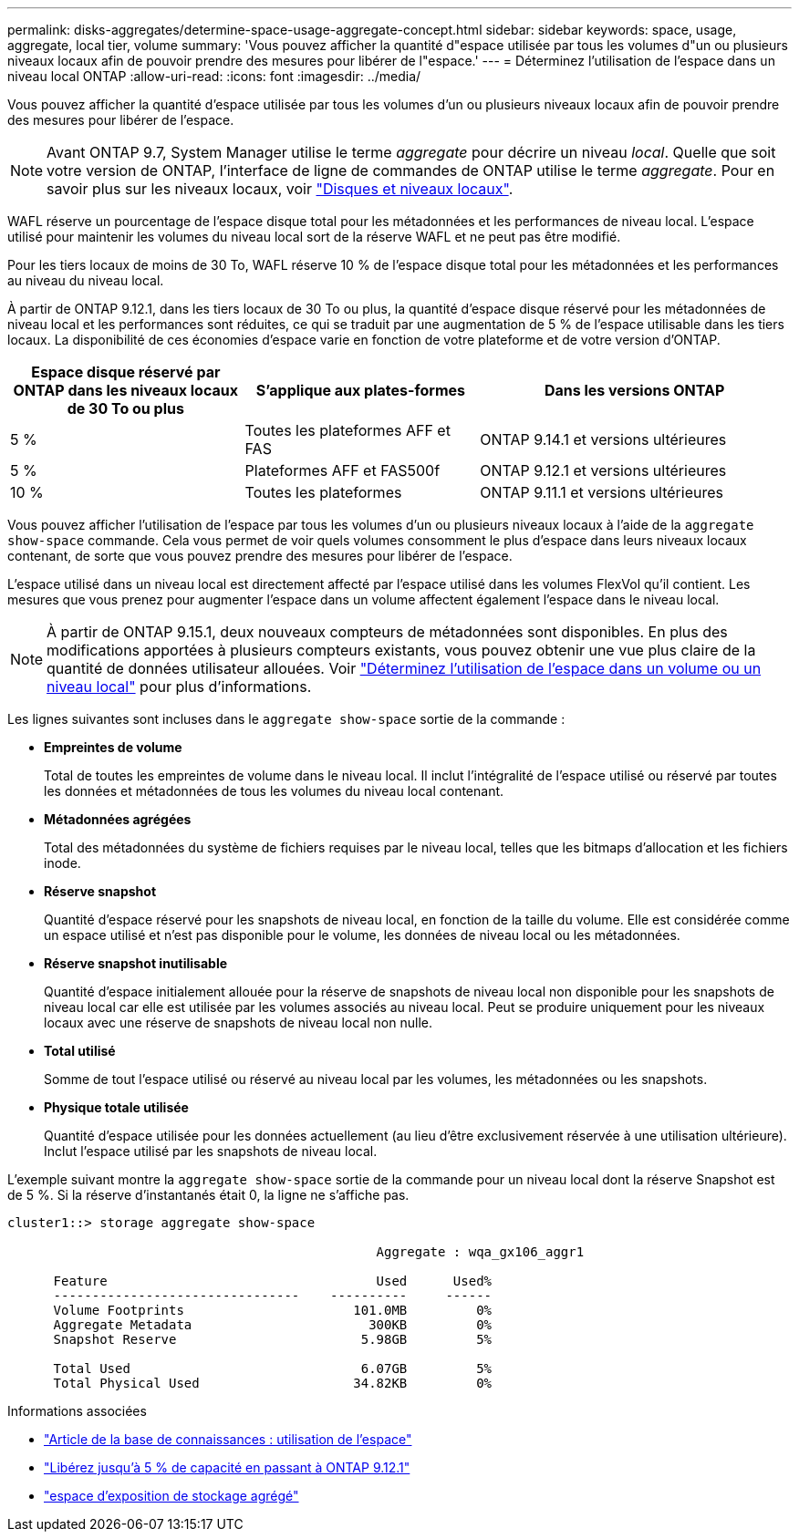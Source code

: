 ---
permalink: disks-aggregates/determine-space-usage-aggregate-concept.html 
sidebar: sidebar 
keywords: space, usage, aggregate, local tier, volume 
summary: 'Vous pouvez afficher la quantité d"espace utilisée par tous les volumes d"un ou plusieurs niveaux locaux afin de pouvoir prendre des mesures pour libérer de l"espace.' 
---
= Déterminez l'utilisation de l'espace dans un niveau local ONTAP
:allow-uri-read: 
:icons: font
:imagesdir: ../media/


[role="lead"]
Vous pouvez afficher la quantité d'espace utilisée par tous les volumes d'un ou plusieurs niveaux locaux afin de pouvoir prendre des mesures pour libérer de l'espace.


NOTE: Avant ONTAP 9.7, System Manager utilise le terme _aggregate_ pour décrire un niveau _local_. Quelle que soit votre version de ONTAP, l'interface de ligne de commandes de ONTAP utilise le terme _aggregate_. Pour en savoir plus sur les niveaux locaux, voir link:../disks-aggregates/index.html["Disques et niveaux locaux"].

WAFL réserve un pourcentage de l'espace disque total pour les métadonnées et les performances de niveau local. L'espace utilisé pour maintenir les volumes du niveau local sort de la réserve WAFL et ne peut pas être modifié.

Pour les tiers locaux de moins de 30 To, WAFL réserve 10 % de l'espace disque total pour les métadonnées et les performances au niveau du niveau local.

À partir de ONTAP 9.12.1, dans les tiers locaux de 30 To ou plus, la quantité d'espace disque réservé pour les métadonnées de niveau local et les performances sont réduites, ce qui se traduit par une augmentation de 5 % de l'espace utilisable dans les tiers locaux. La disponibilité de ces économies d'espace varie en fonction de votre plateforme et de votre version d'ONTAP.

[cols="30,30,40"]
|===
| Espace disque réservé par ONTAP dans les niveaux locaux de 30 To ou plus | S'applique aux plates-formes | Dans les versions ONTAP 


| 5 % | Toutes les plateformes AFF et FAS | ONTAP 9.14.1 et versions ultérieures 


| 5 % | Plateformes AFF et FAS500f | ONTAP 9.12.1 et versions ultérieures 


| 10 % | Toutes les plateformes | ONTAP 9.11.1 et versions ultérieures 
|===
Vous pouvez afficher l'utilisation de l'espace par tous les volumes d'un ou plusieurs niveaux locaux à l'aide de la `aggregate show-space` commande. Cela vous permet de voir quels volumes consomment le plus d'espace dans leurs niveaux locaux contenant, de sorte que vous pouvez prendre des mesures pour libérer de l'espace.

L'espace utilisé dans un niveau local est directement affecté par l'espace utilisé dans les volumes FlexVol qu'il contient. Les mesures que vous prenez pour augmenter l'espace dans un volume affectent également l'espace dans le niveau local.


NOTE: À partir de ONTAP 9.15.1, deux nouveaux compteurs de métadonnées sont disponibles. En plus des modifications apportées à plusieurs compteurs existants, vous pouvez obtenir une vue plus claire de la quantité de données utilisateur allouées. Voir link:../volumes/determine-space-usage-volume-aggregate-concept.html["Déterminez l'utilisation de l'espace dans un volume ou un niveau local"] pour plus d'informations.

Les lignes suivantes sont incluses dans le `aggregate show-space` sortie de la commande :

* *Empreintes de volume*
+
Total de toutes les empreintes de volume dans le niveau local. Il inclut l'intégralité de l'espace utilisé ou réservé par toutes les données et métadonnées de tous les volumes du niveau local contenant.

* *Métadonnées agrégées*
+
Total des métadonnées du système de fichiers requises par le niveau local, telles que les bitmaps d'allocation et les fichiers inode.

* *Réserve snapshot*
+
Quantité d'espace réservé pour les snapshots de niveau local, en fonction de la taille du volume. Elle est considérée comme un espace utilisé et n'est pas disponible pour le volume, les données de niveau local ou les métadonnées.

* *Réserve snapshot inutilisable*
+
Quantité d'espace initialement allouée pour la réserve de snapshots de niveau local non disponible pour les snapshots de niveau local car elle est utilisée par les volumes associés au niveau local. Peut se produire uniquement pour les niveaux locaux avec une réserve de snapshots de niveau local non nulle.

* *Total utilisé*
+
Somme de tout l'espace utilisé ou réservé au niveau local par les volumes, les métadonnées ou les snapshots.

* *Physique totale utilisée*
+
Quantité d'espace utilisée pour les données actuellement (au lieu d'être exclusivement réservée à une utilisation ultérieure). Inclut l'espace utilisé par les snapshots de niveau local.



L'exemple suivant montre la `aggregate show-space` sortie de la commande pour un niveau local dont la réserve Snapshot est de 5 %. Si la réserve d'instantanés était 0, la ligne ne s'affiche pas.

....
cluster1::> storage aggregate show-space

						Aggregate : wqa_gx106_aggr1

      Feature                                   Used      Used%
      --------------------------------    ----------     ------
      Volume Footprints                      101.0MB         0%
      Aggregate Metadata                       300KB         0%
      Snapshot Reserve                        5.98GB         5%

      Total Used                              6.07GB         5%
      Total Physical Used                    34.82KB         0%
....
.Informations associées
* link:https://kb.netapp.com/Advice_and_Troubleshooting/Data_Storage_Software/ONTAP_OS/Space_Usage["Article de la base de connaissances : utilisation de l'espace"^]
* link:https://www.netapp.com/blog/free-up-storage-capacity-upgrade-ontap/["Libérez jusqu'à 5 % de capacité en passant à ONTAP 9.12.1"^]
* link:https://docs.netapp.com/us-en/ontap-cli/storage-aggregate-show-space.html["espace d'exposition de stockage agrégé"^]

